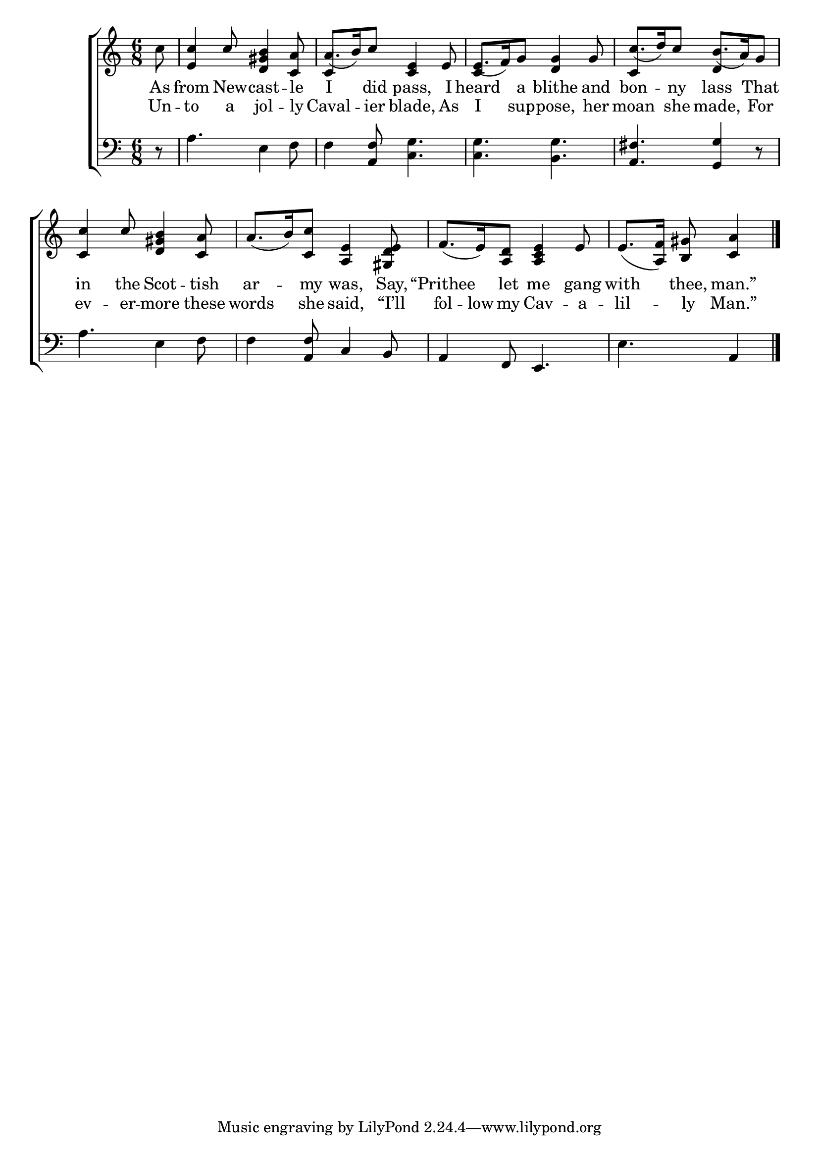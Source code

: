 \version "2.22.2"
\language "english"

global = {
  \time 6/8
  \key c \major
}

mBreak = { \break }
lalign = { \once \override  LyricText.self-alignment-X = #LEFT }
dynamicsX =
#(define-music-function (offset)(number?)
   #{
     \once \override DynamicText.X-offset = $offset
     \once \override DynamicLineSpanner.Y-offset = #0
   #})
hyphen = { \once \override LyricHyphen.minimum-distance = #1.0 }

\header {
  %	title = \markup {\medium \caps "Title."}
  %	poet = ""
  %	composer = ""

  meter = \markup {\italic ""}
  %	arranger = ""
}
\score {

  \new ChoirStaff {
    <<
      \new Staff = "up"  {
        <<
          \global
          \new 	Voice = "one" 	\fixed c' {
            \voiceOne
            \partial 8 \stemDown c'8 \stemUp | <e c'>4 c'8 <d gs b>4 <c a>8 | a8._( b16) c'8 <c e>4 e8 | e8._( f16) g8 <d g>4 g8 | c'8._( d'16) c'8 b8._( a16) g8 | \mBreak
            <c c'>4 c'8 <d gs b>4 <c a>8 | a8._( b16) <c c'>8 <a, e>4 <gs, d e>8 | f8._( e16) <a, d>8 <a, c e>4 e8 | \partial 8*5 e8._( <a, f>16) <b, gs>8 <c a>4 | \fine
          }	% end voice one
          \new Voice  \fixed c' {
            %
            \voiceTwo
            s8 | s2. | \stemUp c4 s8 s4. | c4 s8 s4. | c4 s8 d4 s8 |
          } % end voice two
        >>
      } % end staff up

      \new Lyrics \lyricmode {	% verse one
        As8 | from4 New8 -- cast4 -- le8 | I4 did8 pass,4 I8 | heard4 a8 blithe4 and8 | bon4 -- ny8 lass4 That8 |
        in4 the8 Scot4 -- tish8 | ar4 -- my8 was,4 Say,8 | “Prithee4 let8 me4 gang8 | with4 thee,8 man.”4 |
      }	% end lyrics verse one
      \new Lyrics \lyricmode { % verse two
        Un8 -- to4 a8 jol4 -- ly8 | Caval4 -- ier8 blade,4 As8 | I4 sup8 -- pose,4 her8 | moan4 she8 made,4 For8 |
        ev4 -- er8 -- more4 these8 | words4 she8 said,4 “I’ll8 | fol8. -- low16 my8 Cav4 -- a8 -- lil4 -- ly8 Man.”4 |
      } % end lyrics verse two

      \new   Staff = "down" {
        <<
          \clef bass
          \global
          \new Voice {
            %\voiceThree
            r8 | a4. e4 f8 | f4 <a, f>8 <c g>4. | 4. <b, g> | <a, fs>4. <g, g>4 r8 |
            a4. e4 f8 | 4 <a, f>8 c4 b,8 | a,4 f,8 e,4. | e a,4 | \fine     
          } % end voice three

          \new 	Voice {
            \voiceFour
          }	% end voice four

        >>
      } % end staff down
    >>
  } % end choir staff

  \layout{
    \context{
      \Score {
        \omit  BarNumber
        %\override LyricText.self-alignment-X = #LEFT
      }%end score
    }%end context
  }%end layout

  \midi{}

}%end score